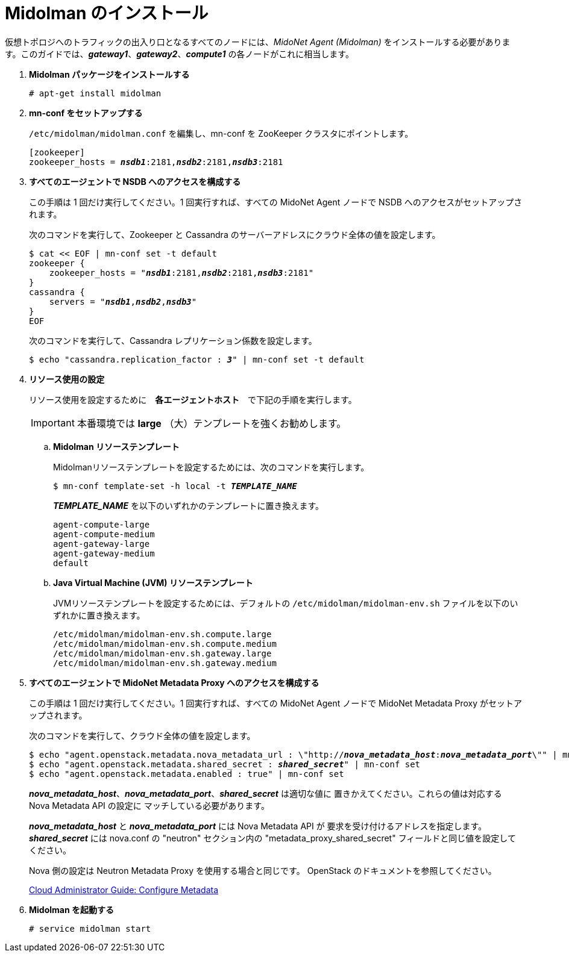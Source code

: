 = Midolman のインストール

仮想トポロジへのトラフィックの出入り口となるすべてのノードには、_MidoNet Agent (Midolman)_
をインストールする必要があります。このガイドでは、*_gateway1_*、*_gateway2_*、*_compute1_*
の各ノードがこれに相当します。

. *Midolman パッケージをインストールする*
+
====
[source]
----
# apt-get install midolman
----
====

. *mn-conf をセットアップする*
+
====
`/etc/midolman/midolman.conf` を編集し、mn-conf を ZooKeeper クラスタにポイントします。

[source,subs="quotes"]
----
[zookeeper]
zookeeper_hosts = *_nsdb1_*:2181,*_nsdb2_*:2181,*_nsdb3_*:2181
----
====

. *すべてのエージェントで NSDB へのアクセスを構成する*
+
====
この手順は 1 回だけ実行してください。1 回実行すれば、すべての MidoNet Agent ノードで NSDB へのアクセスがセットアップされます。

次のコマンドを実行して、Zookeeper と Cassandra のサーバーアドレスにクラウド全体の値を設定します。

[source,subs="specialcharacters,quotes"]
----
$ cat << EOF | mn-conf set -t default
zookeeper {
    zookeeper_hosts = "*_nsdb1_*:2181,*_nsdb2_*:2181,*_nsdb3_*:2181"
}
cassandra {
    servers = "*_nsdb1_*,*_nsdb2_*,*_nsdb3_*"
}
EOF
----

次のコマンドを実行して、Cassandra レプリケーション係数を設定します。

[source,subs="specialcharacters,quotes"]
----
$ echo "cassandra.replication_factor : *_3_*" | mn-conf set -t default
----
====

. *リソース使用の設定*
+
====
リソース使用を設定するために　*各エージェントホスト*　で下記の手順を実行します。

[IMPORTANT]
本番環境では *large* （大）テンプレートを強くお勧めします。

.. *Midolman リソーステンプレート*
+
Midolmanリソーステンプレートを設定するためには、次のコマンドを実行します。
+
[source,subs="specialcharacters,quotes"]
----
$ mn-conf template-set -h local -t *_TEMPLATE_NAME_*
----
+
*_TEMPLATE_NAME_* を以下のいずれかのテンプレートに置き換えます。
+
[source,subs="specialcharacters,quotes"]
----
agent-compute-large
agent-compute-medium
agent-gateway-large
agent-gateway-medium
default
----

.. *Java Virtual Machine (JVM) リソーステンプレート*
+
JVMリソーステンプレートを設定するためには、デフォルトの `/etc/midolman/midolman-env.sh`
ファイルを以下のいずれかに置き換えます。
+
[source,subs="specialcharacters,quotes"]
----
/etc/midolman/midolman-env.sh.compute.large
/etc/midolman/midolman-env.sh.compute.medium
/etc/midolman/midolman-env.sh.gateway.large
/etc/midolman/midolman-env.sh.gateway.medium
----
====

. *すべてのエージェントで MidoNet Metadata Proxy へのアクセスを構成する*
+
====
この手順は 1 回だけ実行してください。1 回実行すれば、すべての MidoNet Agent ノードで MidoNet Metadata Proxy がセットアップされます。

次のコマンドを実行して、クラウド全体の値を設定します。

[source,subs="specialcharacters,quotes"]
----
$ echo "agent.openstack.metadata.nova_metadata_url : \"http://**_nova_metadata_host_**:**_nova_metadata_port_**\"" | mn-conf set
$ echo "agent.openstack.metadata.shared_secret : *_shared_secret_*" | mn-conf set
$ echo "agent.openstack.metadata.enabled : true" | mn-conf set
----

*_nova_metadata_host_*、*_nova_metadata_port_*、*_shared_secret_* は適切な値に
置きかえてください。これらの値は対応する Nova Metadata API の設定に
マッチしている必要があります。

*_nova_metadata_host_* と *_nova_metadata_port_* には Nova Metadata API が
要求を受け付けるアドレスを指定します。 *_shared_secret_* には
nova.conf の "neutron" セクション内の "metadata_proxy_shared_secret"
フィールドと同じ値を設定してください。

Nova 側の設定は Neutron Metadata Proxy を使用する場合と同じです。
OpenStack のドキュメントを参照してください。

http://docs.openstack.org/admin-guide-cloud/networking_config-identity.html#configure-metadata[Cloud Administrator Guide: Configure Metadata]
====

. *Midolman を起動する*
+
====
[source]
----
# service midolman start
----
====
